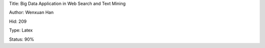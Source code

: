 Title: Big Data Application in Web Search and Text Mining

Author: Wenxuan Han

Hid: 209

Type: Latex

Status: 90%
